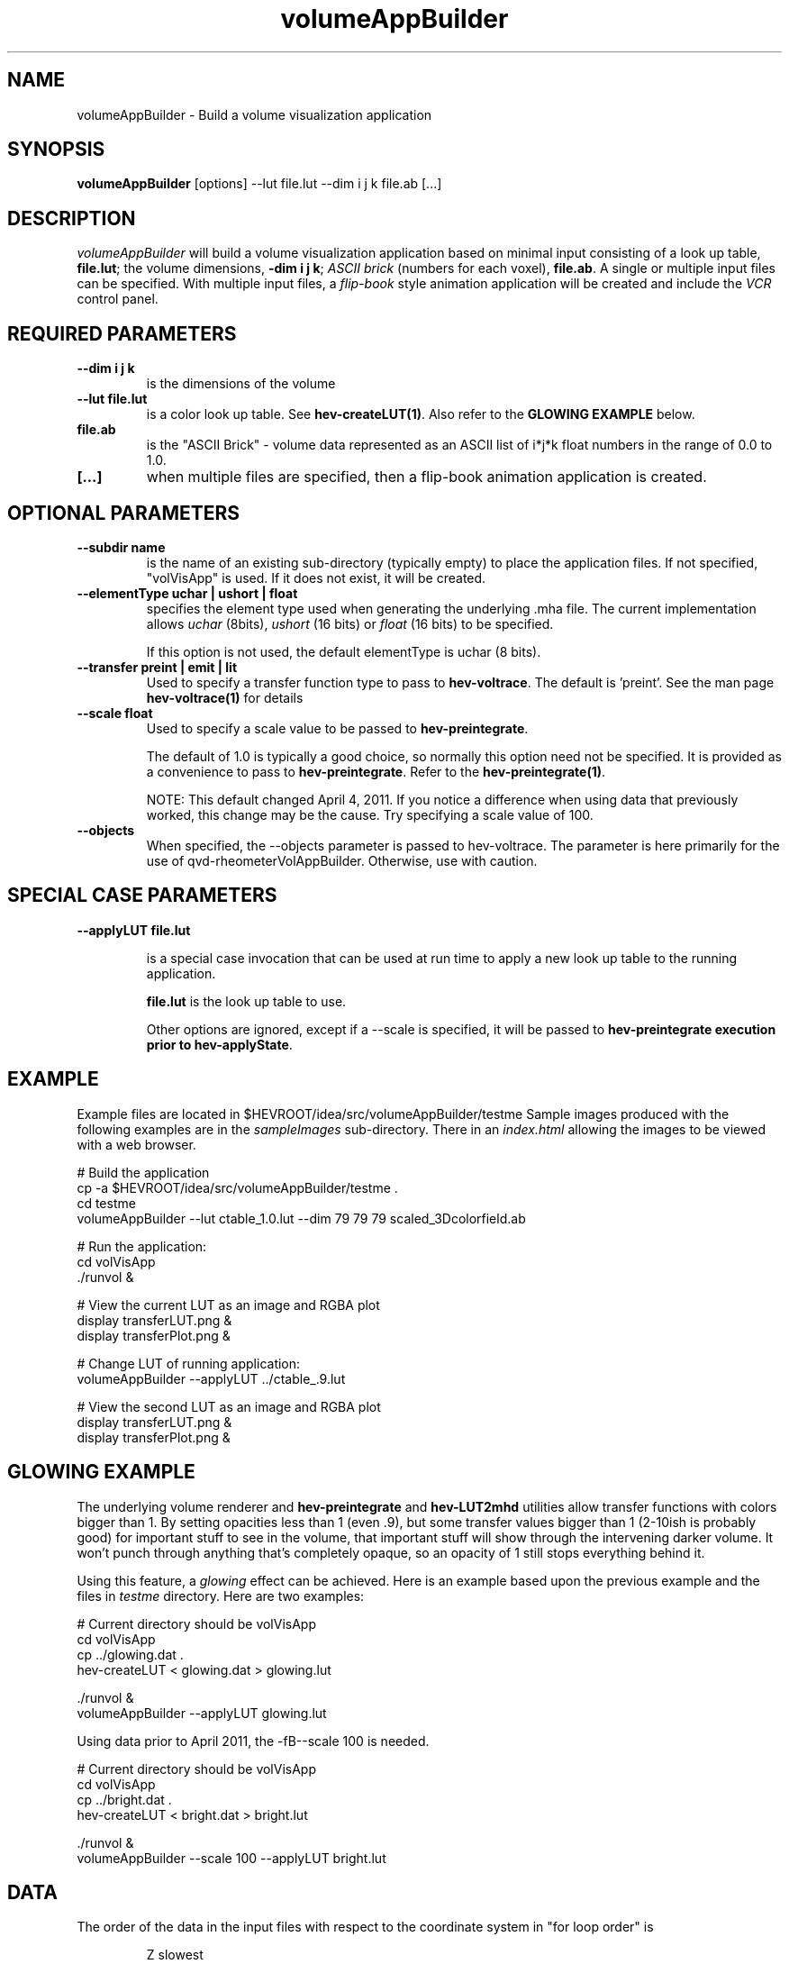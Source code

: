 .\" This is a comment
.\" The extra parameters on .TH show up in the headers
.TH volumeAppBuilder 1 "July 2012" "NIST/ACMD/HPCVG" "HEV"
.SH NAME
volumeAppBuilder - Build a volume visualization application



.SH SYNOPSIS
.B "volumeAppBuilder"
[options] --lut file.lut --dim i j k file.ab [...]


.SH DESCRIPTION
.PP
.I
volumeAppBuilder
will build a volume visualization application based on minimal input
consisting of a
look up table, \fBfile.lut\fR;
the volume dimensions, \fB-dim i j k\fR;
.I "ASCII brick"
(numbers for each voxel), \fBfile.ab\fR.
A single or multiple input files can be specified.
With multiple input files, a
.I flip-book
style animation application will be created and include the 
.I VCR
control panel.

.SH "REQUIRED PARAMETERS"
.TP
.B --dim i j k
is the dimensions of the volume

.TP
.B --lut file.lut
is a color look up table. See  \fBhev-createLUT(1)\fR.
Also refer to the \fBGLOWING EXAMPLE\fR below.

.TP
.B file.ab
is the "ASCII Brick" - volume data represented as an ASCII
list of i*j*k float numbers in the range of 0.0 to 1.0.


.TP
.B [...]
when multiple files are specified, then a flip-book animation
application is created.


.SH "OPTIONAL PARAMETERS"
.TP
.B --subdir name
is the name of an existing sub-directory (typically
empty) to place the application files. 
If not specified, "volVisApp" is used. If it does not
exist, it will be created.
		   

.TP
.B --elementType uchar | ushort | float
specifies the element type used when generating the
underlying .mha file. The current implementation
allows \fIuchar\fR (8bits),
\fIushort\fR (16 bits) or \fIfloat\fR (16 bits) to be specified.

If this option is not used, the default
elementType is uchar (8 bits).

.TP
.B --transfer preint | emit | lit
Used to specify a transfer function type to pass to
\fBhev-voltrace\fR.  The default is 'preint'.  See the man page
\fBhev-voltrace(1)\fR for details


.TP
.B --scale float
Used to specify a scale value to be passed to \fBhev-preintegrate\fR.

The default of 1.0 is typically a good choice, so normally this option
need not be specified. It is provided as a convenience to pass to
\fBhev-preintegrate\fR. Refer to the \fBhev-preintegrate(1)\fR.

NOTE: This default changed April 4, 2011. If you notice a difference
when using data that previously worked, this change may be the
cause. Try specifying a scale value of 100.

.TP
.B --objects
When specified, the --objects parameter is passed to
hev-voltrace. The parameter is here primarily for the
use of qvd-rheometerVolAppBuilder. Otherwise, use with
caution.


.SH "SPECIAL CASE PARAMETERS"

.TP
.B --applyLUT file.lut

is a special case invocation that can be used
at run time to apply a new look up table to the
running application. 

\fBfile.lut\fR is the look up table to use.

Other options are ignored, except if a --scale is specified, it will
be passed to \fBhev-preintegrate\fB execution prior to
\fBhev-applyState\fR.
			



.SH EXAMPLE
.PP
Example files are located in
$HEVROOT/idea/src/volumeAppBuilder/testme Sample images produced
with the following examples are in the \fIsampleImages\fR
sub-directory. There in an \fIindex.html\fR allowing the images to be
viewed with a web browser.


.PP
  # Build the application
  cp -a $HEVROOT/idea/src/volumeAppBuilder/testme .
.br
  cd testme
.br
  volumeAppBuilder --lut ctable_1.0.lut --dim 79 79 79 scaled_3Dcolorfield.ab
.PP
  # Run the application:
.br
  cd volVisApp
.br
  ./runvol &
.PP
  # View the current LUT as an image and RGBA plot
.br
  display transferLUT.png &
.br
  display transferPlot.png &
.PP
  # Change LUT of running application:
.br
  volumeAppBuilder --applyLUT ../ctable_.9.lut
.PP
  # View the second LUT as an image and RGBA plot
.br
  display transferLUT.png &
.br
  display transferPlot.png &


.SH GLOWING EXAMPLE
.PP
The underlying volume renderer and \fBhev-preintegrate\fR and 
\fBhev-LUT2mhd\fR utilities allow transfer functions with colors bigger 
than 1. By setting opacities less than 1 (even .9), but some transfer 
values bigger than 1 (2-10ish is probably good) for important stuff to 
see in the volume, that important stuff will show through the 
intervening darker volume. It won't punch through anything that's 
completely opaque, so an opacity of 1 still stops everything behind it.

.PP
Using this feature, a \fIglowing\fR effect can be achieved.  Here is
an example based upon the previous example and the files in
\fItestme\fR directory. Here are two examples:

.PP
  # Current directory should be volVisApp
  cd volVisApp
.br
  cp ../glowing.dat .
.br
  hev-createLUT < glowing.dat > glowing.lut
.PP
  ./runvol &
.br
  volumeAppBuilder --applyLUT glowing.lut


.PP
Using data prior to April 2011, the -fB--scale 100\fR is needed.

.PP
  # Current directory should be volVisApp
  cd volVisApp
.br
  cp ../bright.dat .
.br
  hev-createLUT < bright.dat > bright.lut
.PP
  ./runvol &
.br
  volumeAppBuilder --scale 100 --applyLUT bright.lut



.SH "DATA"
.PP
The order of the data in the input files with respect to the coordinate system
in "for loop order" is
.IP
Z slowest
.br
  Y middle
.br
    X fastest

.PP
Remember that DIVERSE coordinates is
.IP
+X is to the right
.br
+Y is straight ahead
.br
+Z is up




.SH "SEE ALSO"
display(1),
hev-createLUT(1),
hev-dataRange(1),
hev-preintegrate(1),
hev-voltrace(1),
hev-animator(1),
mha(5),
irisfly(1),



.SH AUTHOR
.PP
Steven G. Satterfield
.br
steve@nist.gov
.br
NIST/ITL/ACMD/HPCVG
.PP
This command is based on the commands, hev-voltrace(1), hev-preintegrate(1)
and other infrastructure by Marc Olano, olano@nist.gov.
.PP
Example data and LUT supplied by Nick Martys, martys@nist.gov.
Additional glowing LUT supplied by Marc Olano

